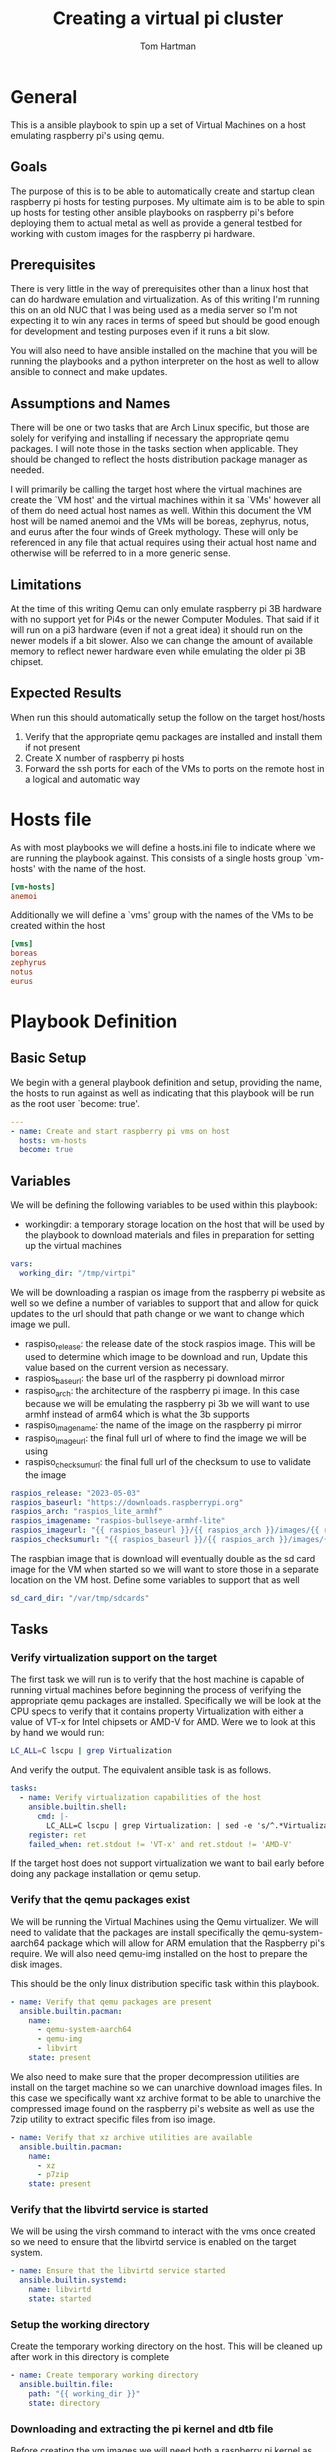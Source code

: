 #+TITLE: Creating a virtual pi cluster
#+AUTHOR: Tom Hartman
* General

This is a ansible playbook to spin up a set of Virtual Machines on a host emulating raspberry pi's using qemu.

** Goals

The purpose of this is to be able to automatically create and startup clean raspberry pi hosts for testing purposes. My ultimate aim is to be able to spin up hosts for testing other ansible playbooks on raspberry pi's before deploying them to actual metal as well as provide a general testbed for working with custom images for the raspberry pi hardware.

** Prerequisites

There is very little in the way of prerequisites other than a linux host that can do hardware emulation and virtualization. As of this writing I'm running this on an old NUC that I was being used as a media server so I'm not expecting it to win any races in terms of speed but should be good enough for development and testing purposes even if it runs a bit slow.

You will also need to have ansible installed on the machine that you will be running the playbooks and a python interpreter on the host as well to allow ansible to connect and make updates.

** Assumptions and Names

There will be one or two tasks that are Arch Linux specific, but those are solely for verifying and installing if necessary the appropriate qemu packages. I will note those in the tasks section when applicable. They should be changed to reflect the hosts distribution package manager as needed.

I will primarily be calling the target host where the virtual machines are create the `VM host' and the virtual machines within it sa `VMs' however all of them do need actual host names as well. Within this document the VM host will be named anemoi and the VMs will be boreas, zephyrus, notus, and eurus after the four winds of Greek mythology. These will only be referenced in any file that actual requires using their actual host name and otherwise will be referred to in a more generic sense.

** Limitations

At the time of this writing Qemu can only emulate raspberry pi 3B hardware with no support yet for Pi4s or the newer Computer Modules. That said if it will run on a pi3 hardware (even if not a great idea) it should run on the newer models if a bit slower. Also we can change the amount of available memory to reflect newer hardware even while emulating the older pi 3B chipset.

** Expected Results

When run this should automatically setup the follow on the target host/hosts

1. Verify that the appropriate qemu packages are installed and install them if not present
2. Create X number of raspberry pi hosts
3. Forward the ssh ports for each of the VMs to ports on the remote host in a logical and automatic way


* Hosts file

As with most playbooks we will define a hosts.ini file to indicate where we are running the playbook against. This consists of a single hosts group `vm-hosts' with the name of the host.

#+begin_src conf :tangle inventory/hosts.ini
[vm-hosts]
anemoi

#+end_src

Additionally we will define a `vms' group with the names of the VMs to be created within the host

#+begin_src conf :tangle inventory/hosts.ini
[vms]
boreas
zephyrus
notus
eurus
#+end_src

* Playbook Definition

** Basic Setup
We begin with a general playbook definition and setup, providing the name, the hosts to run against as well as indicating that this playbook will be run as the root user `become: true'.

#+begin_src yaml :tangle main.yml
---
- name: Create and start raspberry pi vms on host
  hosts: vm-hosts
  become: true
#+end_src

** Variables

We will be defining the following variables to be used within this playbook:

- workingdir: a temporary storage location on the host that will be used by the playbook to download materials and files in preparation for setting up the virtual machines
#+begin_src yaml :tangle main.yml
  vars:
    working_dir: "/tmp/virtpi"
#+end_src

We will be downloading a raspian os image from the raspberry pi website as well so we define a number of variables to support that and allow for quick updates to the url should that path change or we want to change which image we pull.

- raspiso_release: the release date of the stock raspios image. This will be used to determine which image to be download and run, Update this value based on the current version as necessary.
- raspios_baseurl: the base url of the raspberry pi download mirror
- raspiso_arch: the architecture of the raspberry pi image. In this case because we will be emulating the raspberry pi 3b we will want to use armhf instead of arm64 which is what the 3b supports
- raspiso_imagename: the name of the image on the raspberry pi mirror
- raspiso_imageurl: the final full url of where to find the image we will be using
- raspiso_checksumurl: the final full url of the checksum to use to validate the image

#+begin_src yaml :tangle main.yml
    raspios_release: "2023-05-03"
    raspios_baseurl: "https://downloads.raspberrypi.org"
    raspios_arch: "raspios_lite_armhf"
    raspios_imagename: "raspios-bullseye-armhf-lite"
    raspios_imageurl: "{{ raspios_baseurl }}/{{ raspios_arch }}/images/{{ raspios_arch }}-{{ raspios_release }}/{{ raspios_release }}-{{ raspios_imagename }}.img.xz"
    raspios_checksumurl: "{{ raspios_baseurl }}/{{ raspios_arch }}/images/{{ raspios_arch }}-{{ raspios_release }}/{{ raspios_release }}-{{ raspios_imagename }}.img.xz.sha256"
#+end_src

The raspbian image that is download will eventually double as the sd card image for the VM when started so we will want to store those in a separate location on the VM host. Define some variables to support that as well

#+begin_src yaml :tangle main.yml
    sd_card_dir: "/var/tmp/sdcards"
#+end_src


** Tasks

*** Verify virtualization support on the target

The first task we will run is to verify that the host machine is capable of running virtual machines before beginning the process of verifying the appropriate qemu packages are installed. Specifically we will be look at the CPU specs to verify that it contains property Virtualization with either a value of VT-x for Intel chipsets or AMD-V for AMD. Were we to look at this by hand we would run:

#+begin_src sh
LC_ALL=C lscpu | grep Virtualization
#+end_src

And verify the output. The equivalent ansible task is as follows.

#+begin_src yaml :tangle main.yml
  tasks:
    - name: Verify virtualization capabilities of the host
      ansible.builtin.shell:
        cmd: |-
          LC_ALL=C lscpu | grep Virtualization: | sed -e 's/^.*Virtualization:\s*\(.*\)\s*$/\1/'
      register: ret
      failed_when: ret.stdout != 'VT-x' and ret.stdout != 'AMD-V'
#+end_src

If the target host does not support virtualization we want to bail early before doing any package installation or qemu setup.

*** Verify that the qemu packages exist

We will be running the Virtual Machines using the Qemu virtualizer. We will need to validate that the packages are install specifically the qemu-system-aarch64 package which will allow for ARM emulation that the Raspberry pi's require. We will also need qemu-img installed on the host to prepare the disk images.

This should be the only linux distribution specific task within this playbook.

#+begin_src yaml :tangle main.yml
    - name: Verify that qemu packages are present
      ansible.builtin.pacman:
        name:
          - qemu-system-aarch64
          - qemu-img
          - libvirt
        state: present
#+end_src

We also need to make sure that the proper decompression utilities are install on the target machine so we can unarchive download images files. In this case we specifically want xz archive format to be able to unarchive the compressed image found on the raspberry pi's website as well as use the 7zip utility to extract specific files from iso image.

#+begin_src yaml :tangle main.yml
    - name: Verify that xz archive utilities are available
      ansible.builtin.pacman:
        name:
          - xz
          - p7zip
        state: present
#+end_src

*** Verify that the libvirtd service is started

We will be using the virsh command to interact with the vms once created so we need to ensure that the libvirtd service is enabled on the target system.

#+begin_src yaml :tangle main.yml
    - name: Ensure that the libvirtd service started
      ansible.builtin.systemd:
        name: libvirtd
        state: started
#+end_src

*** Setup the working directory

Create the temporary working directory on the host. This will be cleaned up after work in this directory is complete

#+begin_src yaml :tangle main.yml
    - name: Create temporary working directory
      ansible.builtin.file:
        path: "{{ working_dir }}"
        state: directory
#+end_src

*** Downloading and extracting the pi kernel and dtb file

Before creating the vm images we will need both a raspberry pi kernel as well as the associated 'device tree blob' or dtb file that represents the physical hardware of the raspberry pi. These are available in various github repositories but we can also get these straight from the horses mouth as it were by extracting them from the stock raspbian disk images found on the raspberry pi website.

We first begin by downloading the md5 checksum into a variable so we can verify the disk image.

#+begin_src yaml
    - name: Download the raspberry pi disk image to the working directory
      ansible.builtin.get_url:
        url: "{{ raspios_imageurl }}"
        dest: "{{ working_dir }}"
        checksum: "sha256:{{ raspios_checksumurl }}"
        force: false
#+end_src

With the download complete and verified we need to decompress the image before we can work with it. The builtin in unarchive command only handles tar and zip files and our file currently is xz so we will need to use the generic shell builtin instead.

#+begin_src yaml
    - name: Extract the image from the compressed file
      ansible.builtin.shell:
        cmd: "unxz {{ working_dir }}/{{ raspios_release }}-{{ raspios_imagename }}.img.xz"
#+end_src

If we inspect the image using fdisk we can see that the image contains two partitions. The first is the boot fat32 partition that contains information on how to boot the image while the second partition contains the actual operating system.

#+begin_src sh
fdisk -l /tmp/virtpi/2023-05-03-raspios-bullseye-armhf-lite.img
#+end_src

#+begin_src text
Disk /tmp/virtpi/2023-05-03-raspios-bullseye-armhf-lite.img: 1.83 GiB, 1967128576 bytes, 3842048 sectors
Units: sectors of 1 * 512 = 512 bytes
Sector size (logical/physical): 512 bytes / 512 bytes
I/O size (minimum/optimal): 512 bytes / 512 bytes
Disklabel type: dos
Disk identifier: 0x4c4e106f

Device                                                  Boot  Start     End Sectors  Size Id Type
/tmp/virtpi/2023-05-03-raspios-bullseye-armhf-lite.img1        8192  532479  524288  256M  c W95 FAT32 (LBA)
/tmp/virtpi/2023-05-03-raspios-bullseye-armhf-lite.img2      532480 3842047 3309568  1.6G 83 Linux
#+end_src

If we use 7z to list contents the image we see that these two partitions are themselves also disk images:
#+begin_src sh
7z l /tmp/virtpi/2023-05-03-raspios-bullseye-armhf-lite.img
#+end_src

#+begin_src text
Listing archive: /tmp/virtpi/2023-05-03-raspios-bullseye-armhf-lite.img

--
Path = /tmp/virtpi/2023-05-03-raspios-bullseye-armhf-lite.img
Type = MBR
Physical Size = 1967128576

   Date      Time    Attr         Size   Compressed  Name
------------------- ----- ------------ ------------  ------------------------
                    .....    268435456    268435456  0.fat
                    .....   1694498816   1694498816  1.img
------------------- ----- ------------ ------------  ------------------------
                            1962934272   1962934272  2 files
#+end_src

We will need to extract the 0.fat image first in order eventually extract the files we will need to properly emulate the raspberry pi hardware. This can be handled using two separate tasks as seen below using the community iso_extract module.

#+begin_src yaml :tangle main.yml
    - name: Extract files from raspbian image
      community.general.iso_extract:
        image: "{{ working_dir }}/{{ raspios_release }}-{{ raspios_imagename }}.img"
        dest: "{{ working_dir }}"
        files:
          - 0.fat
#+end_src

#+begin_src yaml :tangle main.yml
    - name: Extract files from raspbian image
      community.general.iso_extract:
        image: "{{ working_dir }}/0.fat"
        dest: "{{ working_dir }}"
        files:
          - bcm2710-rpi-3-b.dtb
          - kernel8.img
#+end_src

*** Buidling out the VM images

Start by making sure that the sd_card directory is available on the host.

#+begin_src yaml :tangle main.yml
    - name: Verify that the host has location for our sd cards
      ansible.builtin.file:
        path: "{{ sd_card_dir }}"
        state: directory
#+end_src

#+begin_src yaml :tangle main.yml
    - name: Copy the downloaded disk image to the sd card work area
      ansible.builtin.copy:
        src: "{{ working_dir }}/{{ raspios_release }}-{{ raspios_imagename }}.img"
        dest: "{{ sd_card_dir }}/boreas-{{ raspios_imagename }}.img"
        remote_src: true
#+end_src

#+begin_src yaml :tangle main.yml
    - name: Expand the image using qemu-img
      ansible.builtin.shell:
        cmd: |-
          qemu-img resize -f raw "{{ sd_card_dir }}/boreas-{{ raspios_imagename  }}.img" 4G
#+end_src

#+begin_src yaml :tangle main.yml
    - name: Spin up the VM
      ansible.builtin.shell:
        cmd: |-
          qemu-system-aarch64 -machine raspi3b -cpu cortex-a53 -smp 4 -m 1G \
          -kernel "{{ working_dir }}"/kernel8.img \
          -dtb "{{ working_dir }}"/bcm2710-rpi-3-b.dtb \
          -sd "{{ sd_card_dir }}/boreas-{{ raspios_imagename  }}.img" \
          -append "root=/dev/mmcblk0p2 rw rootwait rootfstype=ext4" \
          -usbdevice keyboard -device usb-net,netdev=net0 \
          -netdev user,id=net0,hostfwd=tcp::2022-:22,hostname=boreas \
          -display none -daemonize -pidfile "{{ sd_card_dir }}/pidfile.txt"
#+end_src
